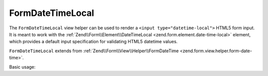 .. _zend.form.view.helper.form-date-time-local:

FormDateTimeLocal
^^^^^^^^^^^^^^^^^

The ``FormDateTimeLocal`` view helper can be used to render a ``<input type="datetime-local">``
HTML5 form input. It is meant to work with the :ref:`Zend\\Form\\Element\\DateTimeLocal <zend.form.element.date-time-local>`
element, which provides a default input specification for validating HTML5 datetime values.

``FormDateTimeLocal`` extends from :ref:`Zend\\Form\\View\\Helper\\FormDateTime <zend.form.view.helper.form-date-time>`.

.. _zend.form.view.helper.form-date-time-local.usage:

Basic usage:

.. code-block:: php
   :linenos:

   use Zend\Form\Element;

   $element = new Element\DateTimeLocal('my-datetime');

   // Within your view...

   echo $this->formDateTimeLocal($element);
   // <input type="datetime-local" name="my-datetime" value="">

